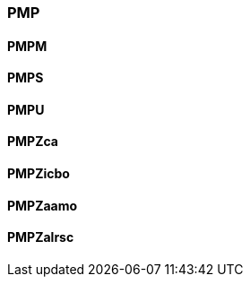 
=== PMP

==== PMPM

==== PMPS

==== PMPU

==== PMPZca

==== PMPZicbo

==== PMPZaamo

==== PMPZalrsc
